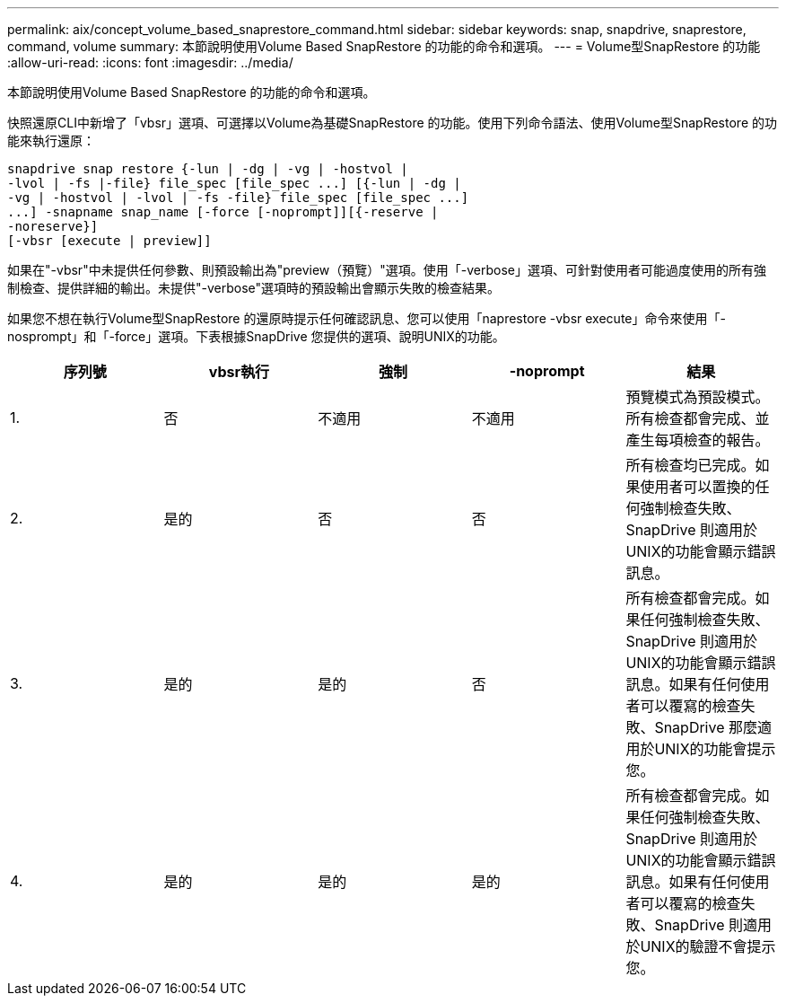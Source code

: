 ---
permalink: aix/concept_volume_based_snaprestore_command.html 
sidebar: sidebar 
keywords: snap, snapdrive, snaprestore, command, volume 
summary: 本節說明使用Volume Based SnapRestore 的功能的命令和選項。 
---
= Volume型SnapRestore 的功能
:allow-uri-read: 
:icons: font
:imagesdir: ../media/


[role="lead"]
本節說明使用Volume Based SnapRestore 的功能的命令和選項。

快照還原CLI中新增了「vbsr」選項、可選擇以Volume為基礎SnapRestore 的功能。使用下列命令語法、使用Volume型SnapRestore 的功能來執行還原：

[listing]
----
snapdrive snap restore {-lun | -dg | -vg | -hostvol |
-lvol | -fs |-file} file_spec [file_spec ...] [{-lun | -dg |
-vg | -hostvol | -lvol | -fs -file} file_spec [file_spec ...]
...] -snapname snap_name [-force [-noprompt]][{-reserve |
-noreserve}]
[-vbsr [execute | preview]]
----
如果在"-vbsr"中未提供任何參數、則預設輸出為"preview（預覽）"選項。使用「-verbose」選項、可針對使用者可能過度使用的所有強制檢查、提供詳細的輸出。未提供"-verbose"選項時的預設輸出會顯示失敗的檢查結果。

如果您不想在執行Volume型SnapRestore 的還原時提示任何確認訊息、您可以使用「naprestore -vbsr execute」命令來使用「-nosprompt」和「-force」選項。下表根據SnapDrive 您提供的選項、說明UNIX的功能。

|===
| 序列號 | vbsr執行 | 強制 | -noprompt | 結果 


 a| 
1.
 a| 
否
 a| 
不適用
 a| 
不適用
 a| 
預覽模式為預設模式。所有檢查都會完成、並產生每項檢查的報告。



 a| 
2.
 a| 
是的
 a| 
否
 a| 
否
 a| 
所有檢查均已完成。如果使用者可以置換的任何強制檢查失敗、SnapDrive 則適用於UNIX的功能會顯示錯誤訊息。



 a| 
3.
 a| 
是的
 a| 
是的
 a| 
否
 a| 
所有檢查都會完成。如果任何強制檢查失敗、SnapDrive 則適用於UNIX的功能會顯示錯誤訊息。如果有任何使用者可以覆寫的檢查失敗、SnapDrive 那麼適用於UNIX的功能會提示您。



 a| 
4.
 a| 
是的
 a| 
是的
 a| 
是的
 a| 
所有檢查都會完成。如果任何強制檢查失敗、SnapDrive 則適用於UNIX的功能會顯示錯誤訊息。如果有任何使用者可以覆寫的檢查失敗、SnapDrive 則適用於UNIX的驗證不會提示您。

|===